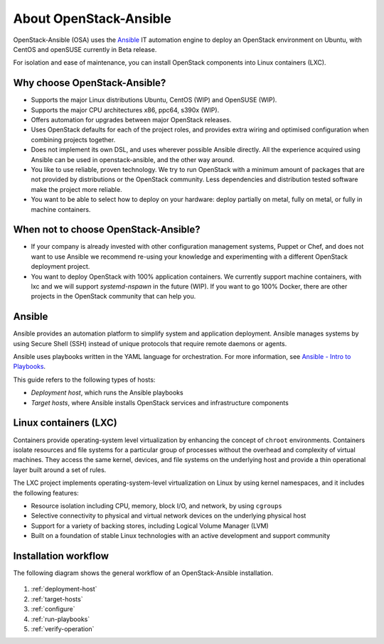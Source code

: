 =======================
About OpenStack-Ansible
=======================

OpenStack-Ansible (OSA) uses the `Ansible <https://www.ansible.com/how-ansible-works>`_
IT automation engine to deploy an OpenStack environment on Ubuntu, with CentOS and
openSUSE currently in Beta release.

For isolation and ease of maintenance, you can install OpenStack components
into Linux containers (LXC).

Why choose OpenStack-Ansible?
~~~~~~~~~~~~~~~~~~~~~~~~~~~~~

* Supports the major Linux distributions Ubuntu, CentOS (WIP) and OpenSUSE
  (WIP).
* Supports the major CPU architectures x86, ppc64, s390x (WIP).
* Offers automation for upgrades between major OpenStack releases.
* Uses OpenStack defaults for each of the project roles, and provides
  extra wiring and optimised configuration when combining projects
  together.
* Does not implement its own DSL, and uses wherever possible Ansible
  directly. All the experience acquired using Ansible can be used in
  openstack-ansible, and the other way around.
* You like to use reliable, proven technology. We try to run OpenStack
  with a minimum amount of packages that are not provided by distributions
  or the OpenStack community. Less dependencies and distribution tested
  software make the project more reliable.
* You want to be able to select how to deploy on your hardware: deploy
  partially on metal, fully on metal, or fully in machine containers.

When **not** to choose OpenStack-Ansible?
~~~~~~~~~~~~~~~~~~~~~~~~~~~~~~~~~~~~~~~~~

* If your company is already invested with other configuration management
  systems, Puppet or Chef, and does not want to use Ansible we recommend
  re-using your knowledge and experimenting with a different
  OpenStack deployment project.
* You want to deploy OpenStack with 100% application containers.
  We currently support machine containers, with lxc and we will support
  *systemd-nspawn* in the future (WIP). If you want to go 100% Docker,
  there are other projects in the OpenStack community that can
  help you.

Ansible
~~~~~~~

Ansible provides an automation platform to simplify system and application
deployment. Ansible manages systems by using Secure Shell (SSH)
instead of unique protocols that require remote daemons or agents.

Ansible uses playbooks written in the YAML language for orchestration.
For more information, see `Ansible - Intro to
Playbooks <http://docs.ansible.com/playbooks_intro.html>`_.

This guide refers to the following types of hosts:

* `Deployment host`, which runs the Ansible playbooks
* `Target hosts`, where Ansible installs OpenStack services and infrastructure
  components

Linux containers (LXC)
~~~~~~~~~~~~~~~~~~~~~~

Containers provide operating-system level virtualization by enhancing
the concept of ``chroot`` environments. Containers isolate resources and file
systems for a particular group of processes without the overhead and
complexity of virtual machines. They access the same kernel, devices,
and file systems on the underlying host and provide a thin operational
layer built around a set of rules.

The LXC project implements operating-system-level
virtualization on Linux by using kernel namespaces, and it includes the
following features:

* Resource isolation including CPU, memory, block I/O, and network, by
  using ``cgroups``
* Selective connectivity to physical and virtual network devices on the
  underlying physical host
* Support for a variety of backing stores, including Logical Volume Manager
  (LVM)
* Built on a foundation of stable Linux technologies with an active
  development and support community

Installation workflow
~~~~~~~~~~~~~~~~~~~~~

The following diagram shows the general workflow of an OpenStack-Ansible
installation.

.. figure:: figures/installation-workflow-overview.png
   :width: 100%

#. :ref:`deployment-host`
#. :ref:`target-hosts`
#. :ref:`configure`
#. :ref:`run-playbooks`
#. :ref:`verify-operation`

